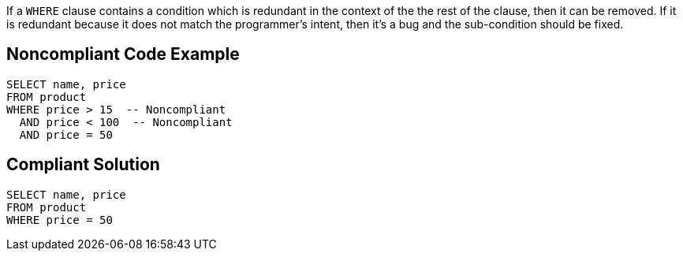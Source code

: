 If a ``WHERE`` clause contains a condition which is redundant in the context of the the rest of the clause, then it can be removed. If it is redundant because it does not match the programmer's intent, then it's a bug and the sub-condition should be fixed.


== Noncompliant Code Example

----
SELECT name, price
FROM product
WHERE price > 15  -- Noncompliant
  AND price < 100  -- Noncompliant
  AND price = 50
----


== Compliant Solution

----
SELECT name, price
FROM product
WHERE price = 50
----


